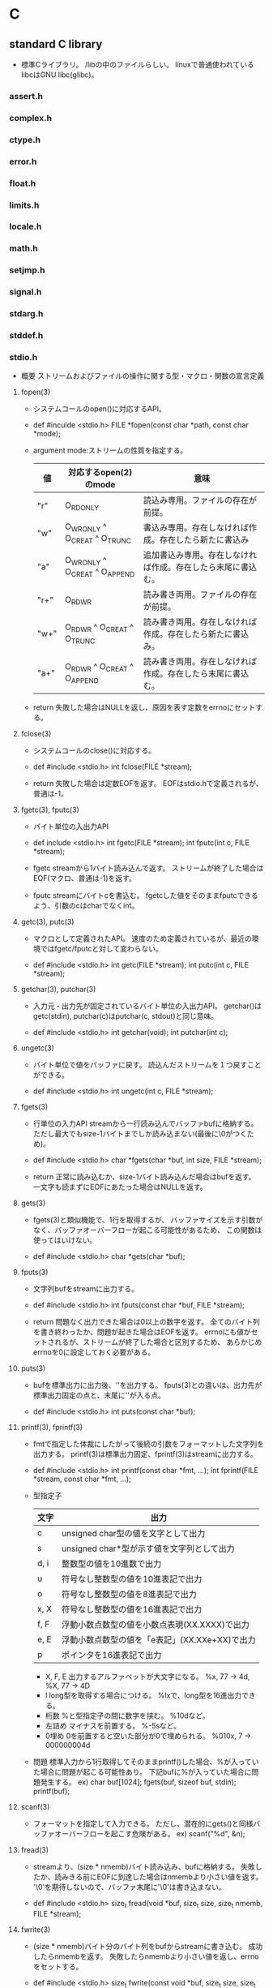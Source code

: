 * C

** standard C library
- 
  標準Cライブラリ。
  /libの中のファイルらしい。
  linuxで普通使われているlibcはGNU libc(glibc)。

*** assert.h

*** complex.h

*** ctype.h

*** error.h

*** float.h

*** limits.h

*** locale.h

*** math.h

*** setjmp.h

*** signal.h

*** stdarg.h

*** stddef.h

*** stdio.h
- 概要
  ストリームおよびファイルの操作に関する型・マクロ・関数の宣言定義
**** fopen(3)
- 
  システムコールのopen()に対応するAPI。

- def
  #inculde <stdio.h>
  FILE *fopen(const char *path, const char *mode);

- argument
  mode:ストリームの性質を指定する。
  |------+-------------------------------+--------------------------------------------------------------|
  | 値   | 対応するopen(2)のmode         | 意味                                                         |
  |------+-------------------------------+--------------------------------------------------------------|
  | "r"  | O_RDONLY                      | 読込み専用。ファイルの存在が前提。                           |
  | "w"  | O_WRONLY ^ O_CREAT ^ O_TRUNC  | 書込み専用。存在しなければ作成。存在したら新たに書込み       |
  | "a"  | O_WRONLY ^ O_CREAT ^ O_APPEND | 追加書込み専用。存在しなければ作成。存在したら末尾に書込む。 |
  | "r+" | O_RDWR                        | 読み書き両用。ファイルの存在が前提。                         |
  | "w+" | O_RDWR ^ O_CREAT ^ O_TRUNC    | 読み書き両用。存在しなければ作成。存在したら新たに書込み。   |
  | "a+" | O_RDWR ^ O_CREAT ^ O_APPEND   | 読み書き両用。存在しなければ作成。存在したら末尾に書込む。   |
  |------+-------------------------------+--------------------------------------------------------------|

- return
  失敗した場合はNULLを返し、原因を表す定数をerrnoにセットする。

**** fclose(3)
- 
  システムコールのclose()に対応する。

- def
  #include <stdio.h>
  int fclose(FILE *stream);

- return
  失敗した場合は定数EOFを返す。
  EOFはstdio.hで定義されるが、普通は-1。

**** fgetc(3), fputc(3)
- 
  バイト単位の入出力API

- def
  include <stdio.h>
  int fgetc(FILE *stream);
  int fputc(int c, FILE *stream);

- fgetc
  streamから1バイト読み込んで返す。
  ストリームが終了した場合はEOF(マクロ、普通は-1)を返す。
- fputc
  streamにバイトcを書込む。
  fgetcした値をそのままfputcできるよう、引数のcはcharでなくint。

**** getc(3), putc(3)
- 
  マクロとして定義されたAPI。
  速度のため定義されているが、最近の環境ではfgetc/fputcと対して変わらない。

- def
  #include <stdio.h>
  int getc(FILE *stream);
  int putc(int c, FILE *stream);

**** getchar(3), putchar(3)
- 
  入力元・出力先が固定されているバイト単位の入出力API。
  getchar()はgetc(stdin), putchar(c)はputchar(c, stdout)と同じ意味。

- def
  #include <stdio.h>
  int getchar(void);
  int putchar(int c);

**** ungetc(3)
- 
  バイト単位で値をバッファに戻す。
  読込んだストリームを１つ戻すことができる。

- def
  #include <stdio.h>
  int ungetc(int c, FILE *stream);


**** fgets(3)
- 
  行単位の入力API
  streamから一行読み込んでバッファbufに格納する。
  ただし最大でもsize-1バイトまでしか読み込まない(最後に\0がつくため)。

- def
  #include <stdio.h>
  char *fgets(char *buf, int size, FILE *stream);

- return
  正常に読み込むか、size-1バイト読み込んだ場合はbufを返す。
  一文字も読まずにEOFにあたった場合はNULLを返す。

**** gets(3)
- 
  fgets(3)と類似機能で、1行を取得するが、
  バッファサイズを示す引数がなく、バッファオーバーフローが起こる可能性があるため、
  この関数は使ってはいけない。

- def
  #include <stdio.h>
  char *gets(char *buf);

**** fputs(3)
- 
  文字列bufをstreamに出力する。

- def
  #include <stdio.h>
  int fputs(const char *buf, FILE *stream);

- return
  問題なく出力できた場合は0以上の数字を返す。
  全てのバイト列を書き終わったか、問題が起きた場合はEOFを返す。
  errnoにも値がセットされるが、ストリームが終了した場合と区別するため、
  あらかじめerrnoを0に設定しておく必要がある。

**** puts(3)
- 
  bufを標準出力に出力後、'\n'を出力する。
  fputs(3)との違いは、出力先が標準出力固定の点と、末尾に'\n'が入る点。

- def
  #include <stdio.h>
  int puts(const char *buf);

**** printf(3), fprintf(3)
- 
  fmtで指定した体裁にしたがって後続の引数をフォーマットした文字列を出力する。
  printf(3)は標準出力固定、fprintf(3)はstreamに出力する。

- def
  #include <stdio.h>
  int printf(const char *fmt, ...);
  int fprintf(FILE *stream, const char *fmt, ...);

- 型指定子
  |------+------------------------------------------------|
  | 文字 | 出力                                           |
  |------+------------------------------------------------|
  | c    | unsigned char型の値を文字として出力            |
  | s    | unsigned char*型が示す値を文字列として出力     |
  | d, i | 整数型の値を10進数で出力                       |
  | u    | 符号なし整数型の値を10進表記で出力             |
  | o    | 符号なし整数型の値を8進表記で出力              |
  | x, X | 符号なし整数型の値を16進表記で出力             |
  | f, F | 浮動小数点数型の値を小数点表現(XX.XXXX)で出力  |
  | e, E | 浮動小数点数型の値を「e表記」(XX.XXe+XX)で出力 |
  | p    | ポインタを16進表記で出力                       |
  |------+------------------------------------------------|

  - X, F, E
    出力するアルファベットが大文字になる。
    %x, 77 -> 4d, %X, 77 -> 4D
  - l
    long型を取得する場合につける。
    %lxで、long型を16進出力できる。
  - 桁数
    %と型指定子の間に数字を挟む。
    %10dなど。
  - 左詰め
    マイナスを前置する。
    %-5sなど。
  - 0埋め
    0を前置すると空いた部分が0で埋められる。
    %010x, 7 -> 000000004d

- 問題
  標準入力から1行取得してそのままprintf()した場合、%が入っていた場合に問題が起こる可能性あり。
  下記bufに%が入っていた場合に問題発生する。
  ex) char buf[1024];
      fgets(buf, sizeof buf, stdin);
      printf(buf);

**** scanf(3)
- 
  フォーマットを指定して入力できる。
  ただし、潜在的にgets()と同様バッファオーバーフローを起こす危険がある。
  ex) scanf("%d", &n);


**** fread(3)
- 
  streamより、(size * nmemb)バイト読み込み、bufに格納する。
  失敗したか、読みきる前にEOFに到達した場合はnmembより小さい値を返す。
  '\0'を期待しないので、バッファ末尾に'\0'は書き込まない。

- def
  #include <stdio.h>
  size_t fread(void *buf, size_t size, size_t nmemb, FILE *stream);

**** fwrite(3)
- 
  (size * nmemb)バイト分のバイト列をbufからstreamに書き込む。
  成功したらnmembを返す。
  失敗したらnmembより小さい値を返し、errnoをセットする。

- def
  #include <stdio.h>
  size_t fwrite(const void *buf, size_t size, size_t nmemb, FILE *stream);


**** fseek(3), fseeko(3)
- 
  lseek()システムコールに対応する関数。
  streamのファイルオフセットを、whenceとoffsetで示される位置に移動する。
  whenceはlseek()と同じ。
  long型で表せる限度が2GBなので、fseeko()が存在する。
  off_tはデフォルトでlongだが、"#define _FILE_OFFSET_BITS 64"とすることで64ビット符号付整数型となる。

- def
  #include <stdio.h>
  int fseek(FILE *stream, long offset, int whence);
  int fseeko(FILE *stream, off_t offset, int whence);

- whence
  SEEK_SET:offsetに移動（起点はファイル先頭）
  SEEK_CUR:現在のファイルオフセット+offsetに移動
  SEEK_END:ファイル末尾+offsetに移動

**** ftell(3), ftello(3)
- 
  streamのファイルオフセットの値を返す。

- def
  #include <stdio.h>
  long ftell(FILE *stream);
  off_t ftello(FILE *stream);

**** rewind(3)
- 
  streamのファイルオフセットをファイルの先頭に戻す。
- def
  #include <stdio.h>
  void rewind(FILE *stream);

**** fileno(3)
- 
  streamがラップしているファイルディスクリプタを返す。

- def
  #include <stdio.h>
  int flieno(FILE *stream);

**** fdopen(3)
- 
  fdをラップするFILE型の値を新しく作成してポインタを返す。
  失敗したらNULLを返す。
  modeはfopen()の第2引数と同じ。

- def
  #include <stdio.h>
  FILE *fdopen(int fd, const char *mode);


**** fflush(3)
- 
  streamがバッファリングしている内容を即座にwrite()する。
  成功したら0を返す。失敗したらEOFを返してerrnoをセットする。
  改行せずに文字列を端末に出力したいときなどに使う。

- def
  #include <stdio.h>
  int fflush(FILE *stream);

**** setvbuf(3)
- 
  用意したバッファをstdioに強制的に使わせることができる。


**** feof(3)
- 
  直前の読み込み作業でstreamがEOFに達していたら真を返す。
  この関数は必要になることはないし、初心者は使い方を間違えるため、
  使うな、とのこと。

- def
  #include <stdio.h>
  int feof(FILE *stream);

**** ferror(3)
- 
  直前の入出力操作でエラーが起きていたら真を返す。
  ほとんど使わない。

- def
  #include <stdio.h>
  int ferror(FILE *steram);

**** clearerr(3)
- 
  streamのエラーフラグとEOFフラグをクリアする。
  stdioのルーチンはread()が一度でもEOFを返すとFILEにEOFフラグをセットし、
  それ以降はread()を呼ばなくなってしまうので、clearerr()を使うとEOFフラグをクリアできる。

- def
  #include <stdio.h>
  void clearerr(FILE *stream);

**** perror(3)
- def
  #include <stdio.h>

  void perror(const char *s);

- argument
  s:出力用文字列
- 
  "s:"につづきエラーメッセージを出力する。

**** strerror()
- def
  #include <string.h>
  
  char *strerror(int errnum);

- argument
  errnum:errnoを指定する
- 
  errnoの値errnumに対応したエラーメッセージを返す


*** stdlib.h
- 概要
  一般ユーティリティに関する型・マクロ・関数の宣言定義


**** exit()
- 
  プログラムを終了する関数

*** string.h

*** time.h


** memo

*** ANSI C
- K&R
  K&R Cは1978年に出版された本がもとになったもの。
- ANSI C(C89)
  ANSI Cといえば、89年に規定されたものを言うのが普通(C89)。
  K&Rに曖昧な点があったため、ISOとANSIが規格化を進めた。
- C99
  99年に改訂された企画はC99と呼ぶ。
- C11(C2011)
  2011年の改訂版はC2011(C11)。
*** ファイルディスクリプタとFILE
- 
  FILEは生のストリームにバッファ機能を追加する層で、
  ファイルディスクリプタをラップしている。
  この2つの型を同時に使うと、バッファを介す操作と介さない操作が混在するため、
  出力順がおかしくなる可能性がある。


